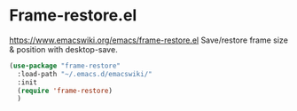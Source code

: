* Frame-restore.el
https://www.emacswiki.org/emacs/frame-restore.el
Save/restore frame size & position with desktop-save.

#+begin_src emacs-lisp
  (use-package "frame-restore"
    :load-path "~/.emacs.d/emacswiki/"
    :init
    (require 'frame-restore)
    )
#+end_src
